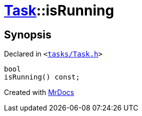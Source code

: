 [#Task-isRunning]
= xref:Task.adoc[Task]::isRunning
:relfileprefix: ../
:mrdocs:


== Synopsis

Declared in `&lt;https://github.com/PrismLauncher/PrismLauncher/blob/develop/launcher/tasks/Task.h#L100[tasks&sol;Task&period;h]&gt;`

[source,cpp,subs="verbatim,replacements,macros,-callouts"]
----
bool
isRunning() const;
----



[.small]#Created with https://www.mrdocs.com[MrDocs]#
